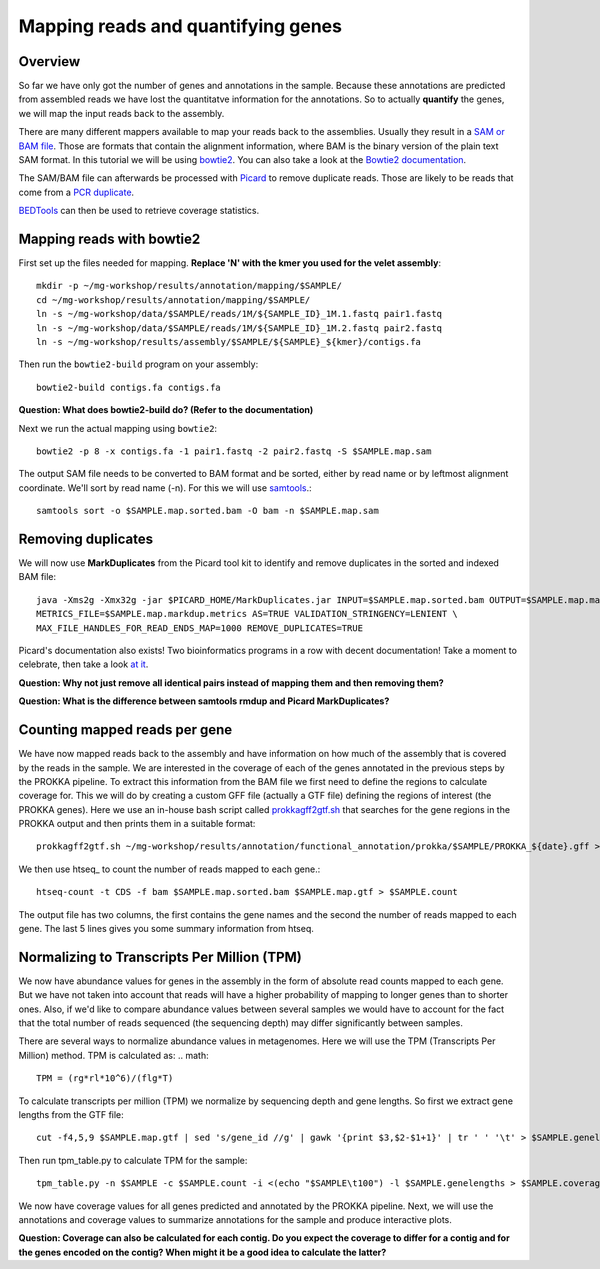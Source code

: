 ========================================
Mapping reads and quantifying genes
========================================

Overview
=========
So far we have only got the number of genes and annotations in the sample.
Because these annotations are predicted from assembled reads we have lost the quantitatve
information for the annotations. So to actually **quantify** the genes, we will map the input
reads back to the assembly.

There are many different mappers available to map your reads back to the
assemblies. Usually they result in a `SAM or BAM file <http://genome.sph.umich.edu/wiki/SAM>`_.
Those are formats that contain the alignment information, where BAM is the binary version of the plain text SAM
format. In this tutorial we will be using `bowtie2 <http://bowtie-bio.sourceforge.net/bowtie2/index.shtml>`_.
You can also take a look at the `Bowtie2 documentation <http://bowtie-bio.sourceforge.net/bowtie2/manual.shtml>`_.

The SAM/BAM file can afterwards be processed with `Picard <http://broadinstitute.github.io/picard/>`_
to remove duplicate reads. Those are likely to
be reads that come from a `PCR duplicate <http://www.biostars.org/p/15818/>`_.

`BEDTools <http://code.google.com/p/bedtools/>`_ can then be used to retrieve
coverage statistics.


Mapping reads with bowtie2
=========
First set up the files needed for mapping. **Replace 'N' with the kmer you used for the velet assembly**::

    mkdir -p ~/mg-workshop/results/annotation/mapping/$SAMPLE/
    cd ~/mg-workshop/results/annotation/mapping/$SAMPLE/
    ln -s ~/mg-workshop/data/$SAMPLE/reads/1M/${SAMPLE_ID}_1M.1.fastq pair1.fastq
    ln -s ~/mg-workshop/data/$SAMPLE/reads/1M/${SAMPLE_ID}_1M.2.fastq pair2.fastq
    ln -s ~/mg-workshop/results/assembly/$SAMPLE/${SAMPLE}_${kmer}/contigs.fa

Then run the ``bowtie2-build`` program on your assembly::

    bowtie2-build contigs.fa contigs.fa

**Question: What does bowtie2-build do? (Refer to the documentation)**

Next we run the actual mapping using ``bowtie2``::

    bowtie2 -p 8 -x contigs.fa -1 pair1.fastq -2 pair2.fastq -S $SAMPLE.map.sam

The output SAM file needs to be converted to BAM format and be sorted, either by read name or by leftmost alignment coordinate. We'll sort by read name (-n). For this we will use
`samtools <http://samtools.sourceforge.net/>`_.::
    
    samtools sort -o $SAMPLE.map.sorted.bam -O bam -n $SAMPLE.map.sam

Removing duplicates
=========
We will now use **MarkDuplicates** from the Picard tool kit to identify and remove
duplicates in the sorted and indexed BAM file::

    java -Xms2g -Xmx32g -jar $PICARD_HOME/MarkDuplicates.jar INPUT=$SAMPLE.map.sorted.bam OUTPUT=$SAMPLE.map.markdup.bam \
    METRICS_FILE=$SAMPLE.map.markdup.metrics AS=TRUE VALIDATION_STRINGENCY=LENIENT \
    MAX_FILE_HANDLES_FOR_READ_ENDS_MAP=1000 REMOVE_DUPLICATES=TRUE

Picard's documentation also exists! Two bioinformatics programs in a row with
decent documentation! Take a moment to celebrate, then take a look `at it
<http://sourceforge.net/apps/mediawiki/picard/index.php>`_.

**Question: Why not just remove all identical pairs instead of mapping them
and then removing them?**

**Question: What is the difference between samtools rmdup and Picard MarkDuplicates?**

Counting mapped reads per gene
==========================
We have now mapped reads back to the assembly and have information on how much of the assembly that is covered by the reads in the sample.
We are interested in the coverage of each of the genes annotated in the previous steps by the PROKKA pipeline.
To extract this information from the BAM file we first need to define the regions to calculate coverage for.
This we will do by creating a custom GFF file (actually a GTF file) defining the regions of interest (the PROKKA genes).
Here we use an in-house bash script called prokkagff2gtf.sh_ that searches for the gene regions in the PROKKA output
and then prints them in a suitable format::

    prokkagff2gtf.sh ~/mg-workshop/results/annotation/functional_annotation/prokka/$SAMPLE/PROKKA_${date}.gff > $SAMPLE.map.gtf

We then use htseq_ to count the number of reads mapped to each gene.::

    htseq-count -t CDS -f bam $SAMPLE.map.sorted.bam $SAMPLE.map.gtf > $SAMPLE.count

The output file has two columns, the first contains the gene names and the second the number of reads mapped to each gene. 
The last 5 lines gives you some summary information from htseq.

Normalizing to Transcripts Per Million (TPM)
==========================
We now have abundance values for genes in the assembly in the form of absolute read counts mapped to each gene. But we have not taken into account that reads will have a higher probability of mapping to longer genes than to shorter ones. Also, if we'd like to compare abundance values between several samples we would have to account for the fact that the total number of reads sequenced (the sequencing depth) may differ significantly between samples.

There are several ways to normalize abundance values in metagenomes. Here we will use the TPM (Transcripts Per Million) method. TPM is calculated as:
.. math::

    TPM = (rg*rl*10^6)/(flg*T)

To calculate transcripts per million (TPM) we normalize by sequencing depth and gene lengths. So first we extract gene lengths from the GTF file::

    cut -f4,5,9 $SAMPLE.map.gtf | sed 's/gene_id //g' | gawk '{print $3,$2-$1+1}' | tr ' ' '\t' > $SAMPLE.genelengths

Then run tpm_table.py to calculate TPM for the sample::

    tpm_table.py -n $SAMPLE -c $SAMPLE.count -i <(echo "$SAMPLE\t100") -l $SAMPLE.genelengths > $SAMPLE.coverage

We now have coverage values for all genes predicted and annotated by the PROKKA pipeline. Next, we will use the annotations and coverage values to summarize annotations for the sample and produce interactive plots.

**Question: Coverage can also be calculated for each contig. Do you expect the coverage to differ for a contig and for the genes encoded on the contig? When might it be a good idea to calculate the latter?**

.. _get_coverage_for_genes.py: https://github.com/EnvGen/metagenomics-workshop/blob/master/in-house/get_coverage_for_genes.py
.. _prokkagff2bed.sh: https://github.com/EnvGen/metagenomics-workshop/blob/master/in-house/prokkagff2bed.sh
.. _prokkagff2gtf.sh: https://github.com/EnvGen/metagenomics-workshop/blob/master/in-house/prokkagff2gtf.sh


